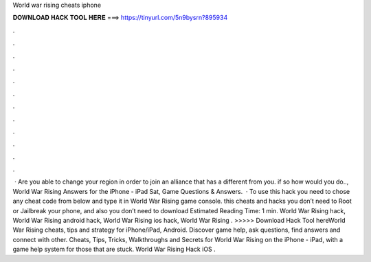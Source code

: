 World war rising cheats iphone

𝐃𝐎𝐖𝐍𝐋𝐎𝐀𝐃 𝐇𝐀𝐂𝐊 𝐓𝐎𝐎𝐋 𝐇𝐄𝐑𝐄 ===> https://tinyurl.com/5n9bysrn?895934

.

.

.

.

.

.

.

.

.

.

.

.

 · Are you able to change your region in order to join an alliance that has a different from you. if so how would you do.., World War Rising Answers for the iPhone - iPad Sat, Game Questions & Answers.  · To use this hack you need to chose any cheat code from below and type it in World War Rising game console. this cheats and hacks you don’t need to Root or Jailbreak your phone, and also you don’t need to download Estimated Reading Time: 1 min. World War Rising hack, World War Rising android hack, World War Rising ios hack, World War Rising . >>>>> Download Hack Tool hereWorld War Rising cheats, tips and strategy for iPhone/iPad, Android. Discover game help, ask questions, find answers and connect with other. Cheats, Tips, Tricks, Walkthroughs and Secrets for World War Rising on the iPhone - iPad, with a game help system for those that are stuck. World War Rising Hack iOS .